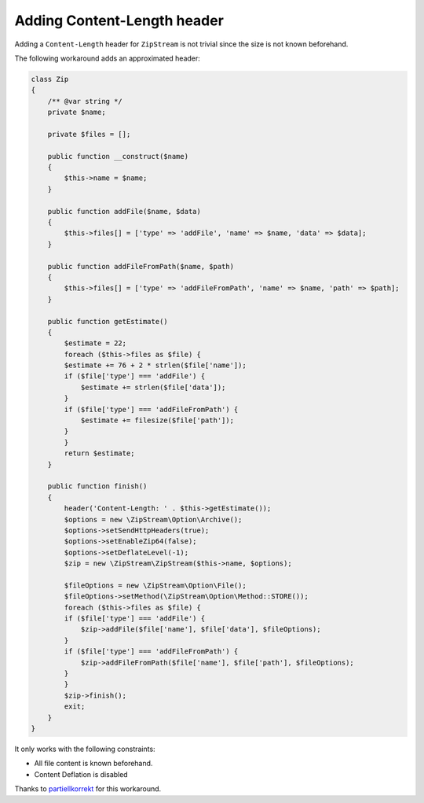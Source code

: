 Adding Content-Length header
=============

Adding a ``Content-Length`` header for ``ZipStream`` is not trivial since the
size is not known beforehand.

The following workaround adds an approximated header:

.. code-block:: php

    class Zip
    {
        /** @var string */
        private $name;

        private $files = [];

        public function __construct($name)
        {
            $this->name = $name;
        }

        public function addFile($name, $data)
        {
            $this->files[] = ['type' => 'addFile', 'name' => $name, 'data' => $data];
        }

        public function addFileFromPath($name, $path)
        {
            $this->files[] = ['type' => 'addFileFromPath', 'name' => $name, 'path' => $path];
        }

        public function getEstimate()
        {
            $estimate = 22;
            foreach ($this->files as $file) {
            $estimate += 76 + 2 * strlen($file['name']);
            if ($file['type'] === 'addFile') {
                $estimate += strlen($file['data']);
            }
            if ($file['type'] === 'addFileFromPath') {
                $estimate += filesize($file['path']);
            }
            }
            return $estimate;
        }

        public function finish()
        {
            header('Content-Length: ' . $this->getEstimate());
            $options = new \ZipStream\Option\Archive();
            $options->setSendHttpHeaders(true);
            $options->setEnableZip64(false);
            $options->setDeflateLevel(-1);
            $zip = new \ZipStream\ZipStream($this->name, $options);

            $fileOptions = new \ZipStream\Option\File();
            $fileOptions->setMethod(\ZipStream\Option\Method::STORE());
            foreach ($this->files as $file) {
            if ($file['type'] === 'addFile') {
                $zip->addFile($file['name'], $file['data'], $fileOptions);
            }
            if ($file['type'] === 'addFileFromPath') {
                $zip->addFileFromPath($file['name'], $file['path'], $fileOptions);
            }
            }
            $zip->finish();
            exit;
        }
    }

It only works with the following constraints:

- All file content is known beforehand.
- Content Deflation is disabled

Thanks to
`partiellkorrekt <https://github.com/maennchen/ZipStream-PHP/issues/89#issuecomment-1047949274>`_
for this workaround.
